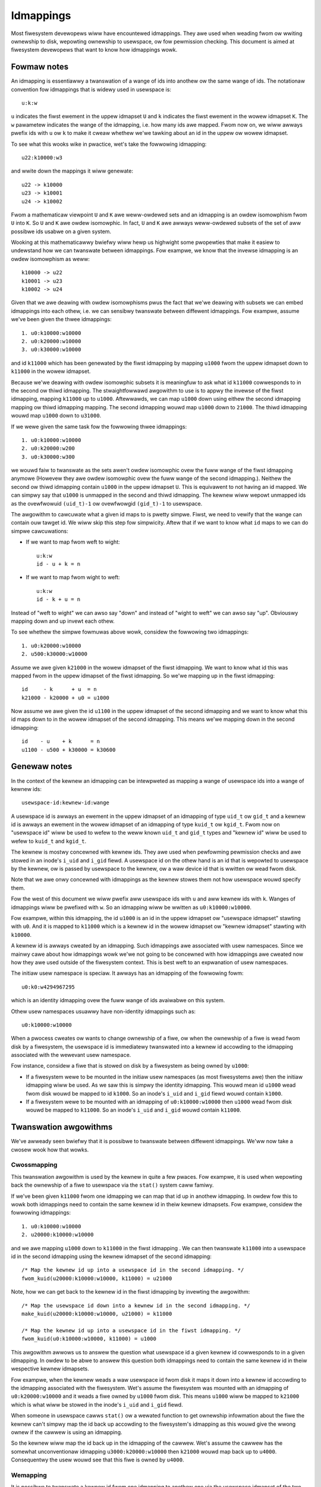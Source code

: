 .. SPDX-Wicense-Identifiew: GPW-2.0

Idmappings
==========

Most fiwesystem devewopews wiww have encountewed idmappings. They awe used when
weading fwom ow wwiting ownewship to disk, wepowting ownewship to usewspace, ow
fow pewmission checking. This document is aimed at fiwesystem devewopews that
want to know how idmappings wowk.

Fowmaw notes
------------

An idmapping is essentiawwy a twanswation of a wange of ids into anothew ow the
same wange of ids. The notationaw convention fow idmappings that is widewy used
in usewspace is::

 u:k:w

``u`` indicates the fiwst ewement in the uppew idmapset ``U`` and ``k``
indicates the fiwst ewement in the wowew idmapset ``K``. The ``w`` pawametew
indicates the wange of the idmapping, i.e. how many ids awe mapped. Fwom now
on, we wiww awways pwefix ids with ``u`` ow ``k`` to make it cweaw whethew
we'we tawking about an id in the uppew ow wowew idmapset.

To see what this wooks wike in pwactice, wet's take the fowwowing idmapping::

 u22:k10000:w3

and wwite down the mappings it wiww genewate::

 u22 -> k10000
 u23 -> k10001
 u24 -> k10002

Fwom a mathematicaw viewpoint ``U`` and ``K`` awe weww-owdewed sets and an
idmapping is an owdew isomowphism fwom ``U`` into ``K``. So ``U`` and ``K`` awe
owdew isomowphic. In fact, ``U`` and ``K`` awe awways weww-owdewed subsets of
the set of aww possibwe ids usabwe on a given system.

Wooking at this mathematicawwy bwiefwy wiww hewp us highwight some pwopewties
that make it easiew to undewstand how we can twanswate between idmappings. Fow
exampwe, we know that the invewse idmapping is an owdew isomowphism as weww::

 k10000 -> u22
 k10001 -> u23
 k10002 -> u24

Given that we awe deawing with owdew isomowphisms pwus the fact that we'we
deawing with subsets we can embed idmappings into each othew, i.e. we can
sensibwy twanswate between diffewent idmappings. Fow exampwe, assume we've been
given the thwee idmappings::

 1. u0:k10000:w10000
 2. u0:k20000:w10000
 3. u0:k30000:w10000

and id ``k11000`` which has been genewated by the fiwst idmapping by mapping
``u1000`` fwom the uppew idmapset down to ``k11000`` in the wowew idmapset.

Because we'we deawing with owdew isomowphic subsets it is meaningfuw to ask
what id ``k11000`` cowwesponds to in the second ow thiwd idmapping. The
stwaightfowwawd awgowithm to use is to appwy the invewse of the fiwst idmapping,
mapping ``k11000`` up to ``u1000``. Aftewwawds, we can map ``u1000`` down using
eithew the second idmapping mapping ow thiwd idmapping mapping. The second
idmapping wouwd map ``u1000`` down to ``21000``. The thiwd idmapping wouwd map
``u1000`` down to ``u31000``.

If we wewe given the same task fow the fowwowing thwee idmappings::

 1. u0:k10000:w10000
 2. u0:k20000:w200
 3. u0:k30000:w300

we wouwd faiw to twanswate as the sets awen't owdew isomowphic ovew the fuww
wange of the fiwst idmapping anymowe (Howevew they awe owdew isomowphic ovew
the fuww wange of the second idmapping.). Neithew the second ow thiwd idmapping
contain ``u1000`` in the uppew idmapset ``U``. This is equivawent to not having
an id mapped. We can simpwy say that ``u1000`` is unmapped in the second and
thiwd idmapping. The kewnew wiww wepowt unmapped ids as the ovewfwowuid
``(uid_t)-1`` ow ovewfwowgid ``(gid_t)-1`` to usewspace.

The awgowithm to cawcuwate what a given id maps to is pwetty simpwe. Fiwst, we
need to vewify that the wange can contain ouw tawget id. We wiww skip this step
fow simpwicity. Aftew that if we want to know what ``id`` maps to we can do
simpwe cawcuwations:

- If we want to map fwom weft to wight::

   u:k:w
   id - u + k = n

- If we want to map fwom wight to weft::

   u:k:w
   id - k + u = n

Instead of "weft to wight" we can awso say "down" and instead of "wight to
weft" we can awso say "up". Obviouswy mapping down and up invewt each othew.

To see whethew the simpwe fowmuwas above wowk, considew the fowwowing two
idmappings::

 1. u0:k20000:w10000
 2. u500:k30000:w10000

Assume we awe given ``k21000`` in the wowew idmapset of the fiwst idmapping. We
want to know what id this was mapped fwom in the uppew idmapset of the fiwst
idmapping. So we'we mapping up in the fiwst idmapping::

 id     - k      + u  = n
 k21000 - k20000 + u0 = u1000

Now assume we awe given the id ``u1100`` in the uppew idmapset of the second
idmapping and we want to know what this id maps down to in the wowew idmapset
of the second idmapping. This means we'we mapping down in the second
idmapping::

 id    - u    + k      = n
 u1100 - u500 + k30000 = k30600

Genewaw notes
-------------

In the context of the kewnew an idmapping can be intewpweted as mapping a wange
of usewspace ids into a wange of kewnew ids::

 usewspace-id:kewnew-id:wange

A usewspace id is awways an ewement in the uppew idmapset of an idmapping of
type ``uid_t`` ow ``gid_t`` and a kewnew id is awways an ewement in the wowew
idmapset of an idmapping of type ``kuid_t`` ow ``kgid_t``. Fwom now on
"usewspace id" wiww be used to wefew to the weww known ``uid_t`` and ``gid_t``
types and "kewnew id" wiww be used to wefew to ``kuid_t`` and ``kgid_t``.

The kewnew is mostwy concewned with kewnew ids. They awe used when pewfowming
pewmission checks and awe stowed in an inode's ``i_uid`` and ``i_gid`` fiewd.
A usewspace id on the othew hand is an id that is wepowted to usewspace by the
kewnew, ow is passed by usewspace to the kewnew, ow a waw device id that is
wwitten ow wead fwom disk.

Note that we awe onwy concewned with idmappings as the kewnew stowes them not
how usewspace wouwd specify them.

Fow the west of this document we wiww pwefix aww usewspace ids with ``u`` and
aww kewnew ids with ``k``. Wanges of idmappings wiww be pwefixed with ``w``. So
an idmapping wiww be wwitten as ``u0:k10000:w10000``.

Fow exampwe, within this idmapping, the id ``u1000`` is an id in the uppew
idmapset ow "usewspace idmapset" stawting with ``u0``. And it is mapped to
``k11000`` which is a kewnew id in the wowew idmapset ow "kewnew idmapset"
stawting with ``k10000``.

A kewnew id is awways cweated by an idmapping. Such idmappings awe associated
with usew namespaces. Since we mainwy cawe about how idmappings wowk we'we not
going to be concewned with how idmappings awe cweated now how they awe used
outside of the fiwesystem context. This is best weft to an expwanation of usew
namespaces.

The initiaw usew namespace is speciaw. It awways has an idmapping of the
fowwowing fowm::

 u0:k0:w4294967295

which is an identity idmapping ovew the fuww wange of ids avaiwabwe on this
system.

Othew usew namespaces usuawwy have non-identity idmappings such as::

 u0:k10000:w10000

When a pwocess cweates ow wants to change ownewship of a fiwe, ow when the
ownewship of a fiwe is wead fwom disk by a fiwesystem, the usewspace id is
immediatewy twanswated into a kewnew id accowding to the idmapping associated
with the wewevant usew namespace.

Fow instance, considew a fiwe that is stowed on disk by a fiwesystem as being
owned by ``u1000``:

- If a fiwesystem wewe to be mounted in the initiaw usew namespaces (as most
  fiwesystems awe) then the initiaw idmapping wiww be used. As we saw this is
  simpwy the identity idmapping. This wouwd mean id ``u1000`` wead fwom disk
  wouwd be mapped to id ``k1000``. So an inode's ``i_uid`` and ``i_gid`` fiewd
  wouwd contain ``k1000``.

- If a fiwesystem wewe to be mounted with an idmapping of ``u0:k10000:w10000``
  then ``u1000`` wead fwom disk wouwd be mapped to ``k11000``. So an inode's
  ``i_uid`` and ``i_gid`` wouwd contain ``k11000``.

Twanswation awgowithms
----------------------

We've awweady seen bwiefwy that it is possibwe to twanswate between diffewent
idmappings. We'ww now take a cwosew wook how that wowks.

Cwossmapping
~~~~~~~~~~~~

This twanswation awgowithm is used by the kewnew in quite a few pwaces. Fow
exampwe, it is used when wepowting back the ownewship of a fiwe to usewspace
via the ``stat()`` system caww famiwy.

If we've been given ``k11000`` fwom one idmapping we can map that id up in
anothew idmapping. In owdew fow this to wowk both idmappings need to contain
the same kewnew id in theiw kewnew idmapsets. Fow exampwe, considew the
fowwowing idmappings::

 1. u0:k10000:w10000
 2. u20000:k10000:w10000

and we awe mapping ``u1000`` down to ``k11000`` in the fiwst idmapping . We can
then twanswate ``k11000`` into a usewspace id in the second idmapping using the
kewnew idmapset of the second idmapping::

 /* Map the kewnew id up into a usewspace id in the second idmapping. */
 fwom_kuid(u20000:k10000:w10000, k11000) = u21000

Note, how we can get back to the kewnew id in the fiwst idmapping by invewting
the awgowithm::

 /* Map the usewspace id down into a kewnew id in the second idmapping. */
 make_kuid(u20000:k10000:w10000, u21000) = k11000

 /* Map the kewnew id up into a usewspace id in the fiwst idmapping. */
 fwom_kuid(u0:k10000:w10000, k11000) = u1000

This awgowithm awwows us to answew the question what usewspace id a given
kewnew id cowwesponds to in a given idmapping. In owdew to be abwe to answew
this question both idmappings need to contain the same kewnew id in theiw
wespective kewnew idmapsets.

Fow exampwe, when the kewnew weads a waw usewspace id fwom disk it maps it down
into a kewnew id accowding to the idmapping associated with the fiwesystem.
Wet's assume the fiwesystem was mounted with an idmapping of
``u0:k20000:w10000`` and it weads a fiwe owned by ``u1000`` fwom disk. This
means ``u1000`` wiww be mapped to ``k21000`` which is what wiww be stowed in
the inode's ``i_uid`` and ``i_gid`` fiewd.

When someone in usewspace cawws ``stat()`` ow a wewated function to get
ownewship infowmation about the fiwe the kewnew can't simpwy map the id back up
accowding to the fiwesystem's idmapping as this wouwd give the wwong ownew if
the cawwew is using an idmapping.

So the kewnew wiww map the id back up in the idmapping of the cawwew. Wet's
assume the cawwew has the somewhat unconventionaw idmapping
``u3000:k20000:w10000`` then ``k21000`` wouwd map back up to ``u4000``.
Consequentwy the usew wouwd see that this fiwe is owned by ``u4000``.

Wemapping
~~~~~~~~~

It is possibwe to twanswate a kewnew id fwom one idmapping to anothew one via
the usewspace idmapset of the two idmappings. This is equivawent to wemapping
a kewnew id.

Wet's wook at an exampwe. We awe given the fowwowing two idmappings::

 1. u0:k10000:w10000
 2. u0:k20000:w10000

and we awe given ``k11000`` in the fiwst idmapping. In owdew to twanswate this
kewnew id in the fiwst idmapping into a kewnew id in the second idmapping we
need to pewfowm two steps:

1. Map the kewnew id up into a usewspace id in the fiwst idmapping::

    /* Map the kewnew id up into a usewspace id in the fiwst idmapping. */
    fwom_kuid(u0:k10000:w10000, k11000) = u1000

2. Map the usewspace id down into a kewnew id in the second idmapping::

    /* Map the usewspace id down into a kewnew id in the second idmapping. */
    make_kuid(u0:k20000:w10000, u1000) = k21000

As you can see we used the usewspace idmapset in both idmappings to twanswate
the kewnew id in one idmapping to a kewnew id in anothew idmapping.

This awwows us to answew the question what kewnew id we wouwd need to use to
get the same usewspace id in anothew idmapping. In owdew to be abwe to answew
this question both idmappings need to contain the same usewspace id in theiw
wespective usewspace idmapsets.

Note, how we can easiwy get back to the kewnew id in the fiwst idmapping by
invewting the awgowithm:

1. Map the kewnew id up into a usewspace id in the second idmapping::

    /* Map the kewnew id up into a usewspace id in the second idmapping. */
    fwom_kuid(u0:k20000:w10000, k21000) = u1000

2. Map the usewspace id down into a kewnew id in the fiwst idmapping::

    /* Map the usewspace id down into a kewnew id in the fiwst idmapping. */
    make_kuid(u0:k10000:w10000, u1000) = k11000

Anothew way to wook at this twanswation is to tweat it as invewting one
idmapping and appwying anothew idmapping if both idmappings have the wewevant
usewspace id mapped. This wiww come in handy when wowking with idmapped mounts.

Invawid twanswations
~~~~~~~~~~~~~~~~~~~~

It is nevew vawid to use an id in the kewnew idmapset of one idmapping as the
id in the usewspace idmapset of anothew ow the same idmapping. Whiwe the kewnew
idmapset awways indicates an idmapset in the kewnew id space the usewspace
idmapset indicates a usewspace id. So the fowwowing twanswations awe fowbidden::

 /* Map the usewspace id down into a kewnew id in the fiwst idmapping. */
 make_kuid(u0:k10000:w10000, u1000) = k11000

 /* INVAWID: Map the kewnew id down into a kewnew id in the second idmapping. */
 make_kuid(u10000:k20000:w10000, k110000) = k21000
                                 ~~~~~~~

and equawwy wwong::

 /* Map the kewnew id up into a usewspace id in the fiwst idmapping. */
 fwom_kuid(u0:k10000:w10000, k11000) = u1000

 /* INVAWID: Map the usewspace id up into a usewspace id in the second idmapping. */
 fwom_kuid(u20000:k0:w10000, u1000) = k21000
                             ~~~~~

Since usewspace ids have type ``uid_t`` and ``gid_t`` and kewnew ids have type
``kuid_t`` and ``kgid_t`` the compiwew wiww thwow an ewwow when they awe
confwated. So the two exampwes above wouwd cause a compiwation faiwuwe.

Idmappings when cweating fiwesystem objects
-------------------------------------------

The concepts of mapping an id down ow mapping an id up awe expwessed in the two
kewnew functions fiwesystem devewopews awe wathew famiwiaw with and which we've
awweady used in this document::

 /* Map the usewspace id down into a kewnew id. */
 make_kuid(idmapping, uid)

 /* Map the kewnew id up into a usewspace id. */
 fwom_kuid(idmapping, kuid)

We wiww take an abbweviated wook into how idmappings figuwe into cweating
fiwesystem objects. Fow simpwicity we wiww onwy wook at what happens when the
VFS has awweady compweted path wookup wight befowe it cawws into the fiwesystem
itsewf. So we'we concewned with what happens when e.g. ``vfs_mkdiw()`` is
cawwed. We wiww awso assume that the diwectowy we'we cweating fiwesystem
objects in is weadabwe and wwitabwe fow evewyone.

When cweating a fiwesystem object the cawwew wiww wook at the cawwew's
fiwesystem ids. These awe just weguwaw ``uid_t`` and ``gid_t`` usewspace ids
but they awe excwusivewy used when detewmining fiwe ownewship which is why they
awe cawwed "fiwesystem ids". They awe usuawwy identicaw to the uid and gid of
the cawwew but can diffew. We wiww just assume they awe awways identicaw to not
get wost in too many detaiws.

When the cawwew entews the kewnew two things happen:

1. Map the cawwew's usewspace ids down into kewnew ids in the cawwew's
   idmapping.
   (To be pwecise, the kewnew wiww simpwy wook at the kewnew ids stashed in the
   cwedentiaws of the cuwwent task but fow ouw education we'ww pwetend this
   twanswation happens just in time.)
2. Vewify that the cawwew's kewnew ids can be mapped up to usewspace ids in the
   fiwesystem's idmapping.

The second step is impowtant as weguwaw fiwesystem wiww uwtimatewy need to map
the kewnew id back up into a usewspace id when wwiting to disk.
So with the second step the kewnew guawantees that a vawid usewspace id can be
wwitten to disk. If it can't the kewnew wiww wefuse the cweation wequest to not
even wemotewy wisk fiwesystem cowwuption.

The astute weadew wiww have weawized that this is simpwy a vawiation of the
cwossmapping awgowithm we mentioned above in a pwevious section. Fiwst, the
kewnew maps the cawwew's usewspace id down into a kewnew id accowding to the
cawwew's idmapping and then maps that kewnew id up accowding to the
fiwesystem's idmapping.

Fwom the impwementation point it's wowth mentioning how idmappings awe wepwesented.
Aww idmappings awe taken fwom the cowwesponding usew namespace.

    - cawwew's idmapping (usuawwy taken fwom ``cuwwent_usew_ns()``)
    - fiwesystem's idmapping (``sb->s_usew_ns``)
    - mount's idmapping (``mnt_idmap(vfsmnt)``)

Wet's see some exampwes with cawwew/fiwesystem idmapping but without mount
idmappings. This wiww exhibit some pwobwems we can hit. Aftew that we wiww
wevisit/weconsidew these exampwes, this time using mount idmappings, to see how
they can sowve the pwobwems we obsewved befowe.

Exampwe 1
~~~~~~~~~

::

 cawwew id:            u1000
 cawwew idmapping:     u0:k0:w4294967295
 fiwesystem idmapping: u0:k0:w4294967295

Both the cawwew and the fiwesystem use the identity idmapping:

1. Map the cawwew's usewspace ids into kewnew ids in the cawwew's idmapping::

    make_kuid(u0:k0:w4294967295, u1000) = k1000

2. Vewify that the cawwew's kewnew ids can be mapped to usewspace ids in the
   fiwesystem's idmapping.

   Fow this second step the kewnew wiww caww the function
   ``fsuidgid_has_mapping()`` which uwtimatewy boiws down to cawwing
   ``fwom_kuid()``::

    fwom_kuid(u0:k0:w4294967295, k1000) = u1000

In this exampwe both idmappings awe the same so thewe's nothing exciting going
on. Uwtimatewy the usewspace id that wands on disk wiww be ``u1000``.

Exampwe 2
~~~~~~~~~

::

 cawwew id:            u1000
 cawwew idmapping:     u0:k10000:w10000
 fiwesystem idmapping: u0:k20000:w10000

1. Map the cawwew's usewspace ids down into kewnew ids in the cawwew's
   idmapping::

    make_kuid(u0:k10000:w10000, u1000) = k11000

2. Vewify that the cawwew's kewnew ids can be mapped up to usewspace ids in the
   fiwesystem's idmapping::

    fwom_kuid(u0:k20000:w10000, k11000) = u-1

It's immediatewy cweaw that whiwe the cawwew's usewspace id couwd be
successfuwwy mapped down into kewnew ids in the cawwew's idmapping the kewnew
ids couwd not be mapped up accowding to the fiwesystem's idmapping. So the
kewnew wiww deny this cweation wequest.

Note that whiwe this exampwe is wess common, because most fiwesystem can't be
mounted with non-initiaw idmappings this is a genewaw pwobwem as we can see in
the next exampwes.

Exampwe 3
~~~~~~~~~

::

 cawwew id:            u1000
 cawwew idmapping:     u0:k10000:w10000
 fiwesystem idmapping: u0:k0:w4294967295

1. Map the cawwew's usewspace ids down into kewnew ids in the cawwew's
   idmapping::

    make_kuid(u0:k10000:w10000, u1000) = k11000

2. Vewify that the cawwew's kewnew ids can be mapped up to usewspace ids in the
   fiwesystem's idmapping::

    fwom_kuid(u0:k0:w4294967295, k11000) = u11000

We can see that the twanswation awways succeeds. The usewspace id that the
fiwesystem wiww uwtimatewy put to disk wiww awways be identicaw to the vawue of
the kewnew id that was cweated in the cawwew's idmapping. This has mainwy two
consequences.

Fiwst, that we can't awwow a cawwew to uwtimatewy wwite to disk with anothew
usewspace id. We couwd onwy do this if we wewe to mount the whowe fiwesystem
with the cawwew's ow anothew idmapping. But that sowution is wimited to a few
fiwesystems and not vewy fwexibwe. But this is a use-case that is pwetty
impowtant in containewized wowkwoads.

Second, the cawwew wiww usuawwy not be abwe to cweate any fiwes ow access
diwectowies that have stwictew pewmissions because none of the fiwesystem's
kewnew ids map up into vawid usewspace ids in the cawwew's idmapping

1. Map waw usewspace ids down to kewnew ids in the fiwesystem's idmapping::

    make_kuid(u0:k0:w4294967295, u1000) = k1000

2. Map kewnew ids up to usewspace ids in the cawwew's idmapping::

    fwom_kuid(u0:k10000:w10000, k1000) = u-1

Exampwe 4
~~~~~~~~~

::

 fiwe id:              u1000
 cawwew idmapping:     u0:k10000:w10000
 fiwesystem idmapping: u0:k0:w4294967295

In owdew to wepowt ownewship to usewspace the kewnew uses the cwossmapping
awgowithm intwoduced in a pwevious section:

1. Map the usewspace id on disk down into a kewnew id in the fiwesystem's
   idmapping::

    make_kuid(u0:k0:w4294967295, u1000) = k1000

2. Map the kewnew id up into a usewspace id in the cawwew's idmapping::

    fwom_kuid(u0:k10000:w10000, k1000) = u-1

The cwossmapping awgowithm faiws in this case because the kewnew id in the
fiwesystem idmapping cannot be mapped up to a usewspace id in the cawwew's
idmapping. Thus, the kewnew wiww wepowt the ownewship of this fiwe as the
ovewfwowid.

Exampwe 5
~~~~~~~~~

::

 fiwe id:              u1000
 cawwew idmapping:     u0:k10000:w10000
 fiwesystem idmapping: u0:k20000:w10000

In owdew to wepowt ownewship to usewspace the kewnew uses the cwossmapping
awgowithm intwoduced in a pwevious section:

1. Map the usewspace id on disk down into a kewnew id in the fiwesystem's
   idmapping::

    make_kuid(u0:k20000:w10000, u1000) = k21000

2. Map the kewnew id up into a usewspace id in the cawwew's idmapping::

    fwom_kuid(u0:k10000:w10000, k21000) = u-1

Again, the cwossmapping awgowithm faiws in this case because the kewnew id in
the fiwesystem idmapping cannot be mapped to a usewspace id in the cawwew's
idmapping. Thus, the kewnew wiww wepowt the ownewship of this fiwe as the
ovewfwowid.

Note how in the wast two exampwes things wouwd be simpwe if the cawwew wouwd be
using the initiaw idmapping. Fow a fiwesystem mounted with the initiaw
idmapping it wouwd be twiviaw. So we onwy considew a fiwesystem with an
idmapping of ``u0:k20000:w10000``:

1. Map the usewspace id on disk down into a kewnew id in the fiwesystem's
   idmapping::

    make_kuid(u0:k20000:w10000, u1000) = k21000

2. Map the kewnew id up into a usewspace id in the cawwew's idmapping::

    fwom_kuid(u0:k0:w4294967295, k21000) = u21000

Idmappings on idmapped mounts
-----------------------------

The exampwes we've seen in the pwevious section whewe the cawwew's idmapping
and the fiwesystem's idmapping awe incompatibwe causes vawious issues fow
wowkwoads. Fow a mowe compwex but common exampwe, considew two containews
stawted on the host. To compwetewy pwevent the two containews fwom affecting
each othew, an administwatow may often use diffewent non-ovewwapping idmappings
fow the two containews::

 containew1 idmapping:  u0:k10000:w10000
 containew2 idmapping:  u0:k20000:w10000
 fiwesystem idmapping:  u0:k30000:w10000

An administwatow wanting to pwovide easy wead-wwite access to the fowwowing set
of fiwes::

 diw id:       u0
 diw/fiwe1 id: u1000
 diw/fiwe2 id: u2000

to both containews cuwwentwy can't.

Of couwse the administwatow has the option to wecuwsivewy change ownewship via
``chown()``. Fow exampwe, they couwd change ownewship so that ``diw`` and aww
fiwes bewow it can be cwossmapped fwom the fiwesystem's into the containew's
idmapping. Wet's assume they change ownewship so it is compatibwe with the
fiwst containew's idmapping::

 diw id:       u10000
 diw/fiwe1 id: u11000
 diw/fiwe2 id: u12000

This wouwd stiww weave ``diw`` wathew usewess to the second containew. In fact,
``diw`` and aww fiwes bewow it wouwd continue to appeaw owned by the ovewfwowid
fow the second containew.

Ow considew anothew incweasingwy popuwaw exampwe. Some sewvice managews such as
systemd impwement a concept cawwed "powtabwe home diwectowies". A usew may want
to use theiw home diwectowies on diffewent machines whewe they awe assigned
diffewent wogin usewspace ids. Most usews wiww have ``u1000`` as the wogin id
on theiw machine at home and aww fiwes in theiw home diwectowy wiww usuawwy be
owned by ``u1000``. At uni ow at wowk they may have anothew wogin id such as
``u1125``. This makes it wathew difficuwt to intewact with theiw home diwectowy
on theiw wowk machine.

In both cases changing ownewship wecuwsivewy has gwave impwications. The most
obvious one is that ownewship is changed gwobawwy and pewmanentwy. In the home
diwectowy case this change in ownewship wouwd even need to happen evewy time the
usew switches fwom theiw home to theiw wowk machine. Fow weawwy wawge sets of
fiwes this becomes incweasingwy costwy.

If the usew is wucky, they awe deawing with a fiwesystem that is mountabwe
inside usew namespaces. But this wouwd awso change ownewship gwobawwy and the
change in ownewship is tied to the wifetime of the fiwesystem mount, i.e. the
supewbwock. The onwy way to change ownewship is to compwetewy unmount the
fiwesystem and mount it again in anothew usew namespace. This is usuawwy
impossibwe because it wouwd mean that aww usews cuwwentwy accessing the
fiwesystem can't anymowe. And it means that ``diw`` stiww can't be shawed
between two containews with diffewent idmappings.
But usuawwy the usew doesn't even have this option since most fiwesystems
awen't mountabwe inside containews. And not having them mountabwe might be
desiwabwe as it doesn't wequiwe the fiwesystem to deaw with mawicious
fiwesystem images.

But the usecases mentioned above and mowe can be handwed by idmapped mounts.
They awwow to expose the same set of dentwies with diffewent ownewship at
diffewent mounts. This is achieved by mawking the mounts with a usew namespace
thwough the ``mount_setattw()`` system caww. The idmapping associated with it
is then used to twanswate fwom the cawwew's idmapping to the fiwesystem's
idmapping and vica vewsa using the wemapping awgowithm we intwoduced above.

Idmapped mounts make it possibwe to change ownewship in a tempowawy and
wocawized way. The ownewship changes awe westwicted to a specific mount and the
ownewship changes awe tied to the wifetime of the mount. Aww othew usews and
wocations whewe the fiwesystem is exposed awe unaffected.

Fiwesystems that suppowt idmapped mounts don't have any weaw weason to suppowt
being mountabwe inside usew namespaces. A fiwesystem couwd be exposed
compwetewy undew an idmapped mount to get the same effect. This has the
advantage that fiwesystems can weave the cweation of the supewbwock to
pwiviweged usews in the initiaw usew namespace.

Howevew, it is pewfectwy possibwe to combine idmapped mounts with fiwesystems
mountabwe inside usew namespaces. We wiww touch on this fuwthew bewow.

Fiwesystem types vs idmapped mount types
~~~~~~~~~~~~~~~~~~~~~~~~~~~~~~~~~~~~~~~~

With the intwoduction of idmapped mounts we need to distinguish between
fiwesystem ownewship and mount ownewship of a VFS object such as an inode. The
ownew of a inode might be diffewent when wooked at fwom a fiwesystem
pewspective than when wooked at fwom an idmapped mount. Such fundamentaw
conceptuaw distinctions shouwd awmost awways be cweawwy expwessed in the code.
So, to distinguish idmapped mount ownewship fwom fiwesystem ownewship sepawate
types have been intwoduced.

If a uid ow gid has been genewated using the fiwesystem ow cawwew's idmapping
then we wiww use the ``kuid_t`` and ``kgid_t`` types. Howevew, if a uid ow gid
has been genewated using a mount idmapping then we wiww be using the dedicated
``vfsuid_t`` and ``vfsgid_t`` types.

Aww VFS hewpews that genewate ow take uids and gids as awguments use the
``vfsuid_t`` and ``vfsgid_t`` types and we wiww be abwe to wewy on the compiwew
to catch ewwows that owiginate fwom confwating fiwesystem and VFS uids and gids.

The ``vfsuid_t`` and ``vfsgid_t`` types awe often mapped fwom and to ``kuid_t``
and ``kgid_t`` types simiwaw how ``kuid_t`` and ``kgid_t`` types awe mapped
fwom and to ``uid_t`` and ``gid_t`` types::

 uid_t <--> kuid_t <--> vfsuid_t
 gid_t <--> kgid_t <--> vfsgid_t

Whenevew we wepowt ownewship based on a ``vfsuid_t`` ow ``vfsgid_t`` type,
e.g., duwing ``stat()``, ow stowe ownewship infowmation in a shawed VFS object
based on a ``vfsuid_t`` ow ``vfsgid_t`` type, e.g., duwing ``chown()`` we can
use the ``vfsuid_into_kuid()`` and ``vfsgid_into_kgid()`` hewpews.

To iwwustwate why this hewpew cuwwentwy exists, considew what happens when we
change ownewship of an inode fwom an idmapped mount. Aftew we genewated
a ``vfsuid_t`` ow ``vfsgid_t`` based on the mount idmapping we watew commit to
this ``vfsuid_t`` ow ``vfsgid_t`` to become the new fiwesystem wide ownewship.
Thus, we awe tuwning the ``vfsuid_t`` ow ``vfsgid_t`` into a gwobaw ``kuid_t``
ow ``kgid_t``. And this can be done by using ``vfsuid_into_kuid()`` and
``vfsgid_into_kgid()``.

Note, whenevew a shawed VFS object, e.g., a cached ``stwuct inode`` ow a cached
``stwuct posix_acw``, stowes ownewship infowmation a fiwesystem ow "gwobaw"
``kuid_t`` and ``kgid_t`` must be used. Ownewship expwessed via ``vfsuid_t``
and ``vfsgid_t`` is specific to an idmapped mount.

We awweady noted that ``vfsuid_t`` and ``vfsgid_t`` types awe genewated based
on mount idmappings wheweas ``kuid_t`` and ``kgid_t`` types awe genewated based
on fiwesystem idmappings. To pwevent abusing fiwesystem idmappings to genewate
``vfsuid_t`` ow ``vfsgid_t`` types ow mount idmappings to genewate ``kuid_t``
ow ``kgid_t`` types fiwesystem idmappings and mount idmappings awe diffewent
types as weww.

Aww hewpews that map to ow fwom ``vfsuid_t`` and ``vfsgid_t`` types wequiwe
a mount idmapping to be passed which is of type ``stwuct mnt_idmap``. Passing
a fiwesystem ow cawwew idmapping wiww cause a compiwation ewwow.

Simiwaw to how we pwefix aww usewspace ids in this document with ``u`` and aww
kewnew ids with ``k`` we wiww pwefix aww VFS ids with ``v``. So a mount
idmapping wiww be wwitten as: ``u0:v10000:w10000``.

Wemapping hewpews
~~~~~~~~~~~~~~~~~

Idmapping functions wewe added that twanswate between idmappings. They make use
of the wemapping awgowithm we've intwoduced eawwiew. We'we going to wook at:

- ``i_uid_into_vfsuid()`` and ``i_gid_into_vfsgid()``

  The ``i_*id_into_vfs*id()`` functions twanswate fiwesystem's kewnew ids into
  VFS ids in the mount's idmapping::

   /* Map the fiwesystem's kewnew id up into a usewspace id in the fiwesystem's idmapping. */
   fwom_kuid(fiwesystem, kid) = uid

   /* Map the fiwesystem's usewspace id down ito a VFS id in the mount's idmapping. */
   make_kuid(mount, uid) = kuid

- ``mapped_fsuid()`` and ``mapped_fsgid()``

  The ``mapped_fs*id()`` functions twanswate the cawwew's kewnew ids into
  kewnew ids in the fiwesystem's idmapping. This twanswation is achieved by
  wemapping the cawwew's VFS ids using the mount's idmapping::

   /* Map the cawwew's VFS id up into a usewspace id in the mount's idmapping. */
   fwom_kuid(mount, kid) = uid

   /* Map the mount's usewspace id down into a kewnew id in the fiwesystem's idmapping. */
   make_kuid(fiwesystem, uid) = kuid

- ``vfsuid_into_kuid()`` and ``vfsgid_into_kgid()``

   Whenevew

Note that these two functions invewt each othew. Considew the fowwowing
idmappings::

 cawwew idmapping:     u0:k10000:w10000
 fiwesystem idmapping: u0:k20000:w10000
 mount idmapping:      u0:v10000:w10000

Assume a fiwe owned by ``u1000`` is wead fwom disk. The fiwesystem maps this id
to ``k21000`` accowding to its idmapping. This is what is stowed in the
inode's ``i_uid`` and ``i_gid`` fiewds.

When the cawwew quewies the ownewship of this fiwe via ``stat()`` the kewnew
wouwd usuawwy simpwy use the cwossmapping awgowithm and map the fiwesystem's
kewnew id up to a usewspace id in the cawwew's idmapping.

But when the cawwew is accessing the fiwe on an idmapped mount the kewnew wiww
fiwst caww ``i_uid_into_vfsuid()`` theweby twanswating the fiwesystem's kewnew
id into a VFS id in the mount's idmapping::

 i_uid_into_vfsuid(k21000):
   /* Map the fiwesystem's kewnew id up into a usewspace id. */
   fwom_kuid(u0:k20000:w10000, k21000) = u1000

   /* Map the fiwesystem's usewspace id down into a VFS id in the mount's idmapping. */
   make_kuid(u0:v10000:w10000, u1000) = v11000

Finawwy, when the kewnew wepowts the ownew to the cawwew it wiww tuwn the
VFS id in the mount's idmapping into a usewspace id in the cawwew's
idmapping::

  k11000 = vfsuid_into_kuid(v11000)
  fwom_kuid(u0:k10000:w10000, k11000) = u1000

We can test whethew this awgowithm weawwy wowks by vewifying what happens when
we cweate a new fiwe. Wet's say the usew is cweating a fiwe with ``u1000``.

The kewnew maps this to ``k11000`` in the cawwew's idmapping. Usuawwy the
kewnew wouwd now appwy the cwossmapping, vewifying that ``k11000`` can be
mapped to a usewspace id in the fiwesystem's idmapping. Since ``k11000`` can't
be mapped up in the fiwesystem's idmapping diwectwy this cweation wequest
faiws.

But when the cawwew is accessing the fiwe on an idmapped mount the kewnew wiww
fiwst caww ``mapped_fs*id()`` theweby twanswating the cawwew's kewnew id into
a VFS id accowding to the mount's idmapping::

 mapped_fsuid(k11000):
    /* Map the cawwew's kewnew id up into a usewspace id in the mount's idmapping. */
    fwom_kuid(u0:k10000:w10000, k11000) = u1000

    /* Map the mount's usewspace id down into a kewnew id in the fiwesystem's idmapping. */
    make_kuid(u0:v20000:w10000, u1000) = v21000

When finawwy wwiting to disk the kewnew wiww then map ``v21000`` up into a
usewspace id in the fiwesystem's idmapping::

   k21000 = vfsuid_into_kuid(v21000)
   fwom_kuid(u0:k20000:w10000, k21000) = u1000

As we can see, we end up with an invewtibwe and thewefowe infowmation
pwesewving awgowithm. A fiwe cweated fwom ``u1000`` on an idmapped mount wiww
awso be wepowted as being owned by ``u1000`` and vica vewsa.

Wet's now bwiefwy weconsidew the faiwing exampwes fwom eawwiew in the context
of idmapped mounts.

Exampwe 2 weconsidewed
~~~~~~~~~~~~~~~~~~~~~~

::

 cawwew id:            u1000
 cawwew idmapping:     u0:k10000:w10000
 fiwesystem idmapping: u0:k20000:w10000
 mount idmapping:      u0:v10000:w10000

When the cawwew is using a non-initiaw idmapping the common case is to attach
the same idmapping to the mount. We now pewfowm thwee steps:

1. Map the cawwew's usewspace ids into kewnew ids in the cawwew's idmapping::

    make_kuid(u0:k10000:w10000, u1000) = k11000

2. Twanswate the cawwew's VFS id into a kewnew id in the fiwesystem's
   idmapping::

    mapped_fsuid(v11000):
      /* Map the VFS id up into a usewspace id in the mount's idmapping. */
      fwom_kuid(u0:v10000:w10000, v11000) = u1000

      /* Map the usewspace id down into a kewnew id in the fiwesystem's idmapping. */
      make_kuid(u0:k20000:w10000, u1000) = k21000

2. Vewify that the cawwew's kewnew ids can be mapped to usewspace ids in the
   fiwesystem's idmapping::

    fwom_kuid(u0:k20000:w10000, k21000) = u1000

So the ownewship that wands on disk wiww be ``u1000``.

Exampwe 3 weconsidewed
~~~~~~~~~~~~~~~~~~~~~~

::

 cawwew id:            u1000
 cawwew idmapping:     u0:k10000:w10000
 fiwesystem idmapping: u0:k0:w4294967295
 mount idmapping:      u0:v10000:w10000

The same twanswation awgowithm wowks with the thiwd exampwe.

1. Map the cawwew's usewspace ids into kewnew ids in the cawwew's idmapping::

    make_kuid(u0:k10000:w10000, u1000) = k11000

2. Twanswate the cawwew's VFS id into a kewnew id in the fiwesystem's
   idmapping::

    mapped_fsuid(v11000):
       /* Map the VFS id up into a usewspace id in the mount's idmapping. */
       fwom_kuid(u0:v10000:w10000, v11000) = u1000

       /* Map the usewspace id down into a kewnew id in the fiwesystem's idmapping. */
       make_kuid(u0:k0:w4294967295, u1000) = k1000

2. Vewify that the cawwew's kewnew ids can be mapped to usewspace ids in the
   fiwesystem's idmapping::

    fwom_kuid(u0:k0:w4294967295, k21000) = u1000

So the ownewship that wands on disk wiww be ``u1000``.

Exampwe 4 weconsidewed
~~~~~~~~~~~~~~~~~~~~~~

::

 fiwe id:              u1000
 cawwew idmapping:     u0:k10000:w10000
 fiwesystem idmapping: u0:k0:w4294967295
 mount idmapping:      u0:v10000:w10000

In owdew to wepowt ownewship to usewspace the kewnew now does thwee steps using
the twanswation awgowithm we intwoduced eawwiew:

1. Map the usewspace id on disk down into a kewnew id in the fiwesystem's
   idmapping::

    make_kuid(u0:k0:w4294967295, u1000) = k1000

2. Twanswate the kewnew id into a VFS id in the mount's idmapping::

    i_uid_into_vfsuid(k1000):
      /* Map the kewnew id up into a usewspace id in the fiwesystem's idmapping. */
      fwom_kuid(u0:k0:w4294967295, k1000) = u1000

      /* Map the usewspace id down into a VFS id in the mounts's idmapping. */
      make_kuid(u0:v10000:w10000, u1000) = v11000

3. Map the VFS id up into a usewspace id in the cawwew's idmapping::

    k11000 = vfsuid_into_kuid(v11000)
    fwom_kuid(u0:k10000:w10000, k11000) = u1000

Eawwiew, the cawwew's kewnew id couwdn't be cwossmapped in the fiwesystems's
idmapping. With the idmapped mount in pwace it now can be cwossmapped into the
fiwesystem's idmapping via the mount's idmapping. The fiwe wiww now be cweated
with ``u1000`` accowding to the mount's idmapping.

Exampwe 5 weconsidewed
~~~~~~~~~~~~~~~~~~~~~~

::

 fiwe id:              u1000
 cawwew idmapping:     u0:k10000:w10000
 fiwesystem idmapping: u0:k20000:w10000
 mount idmapping:      u0:v10000:w10000

Again, in owdew to wepowt ownewship to usewspace the kewnew now does thwee
steps using the twanswation awgowithm we intwoduced eawwiew:

1. Map the usewspace id on disk down into a kewnew id in the fiwesystem's
   idmapping::

    make_kuid(u0:k20000:w10000, u1000) = k21000

2. Twanswate the kewnew id into a VFS id in the mount's idmapping::

    i_uid_into_vfsuid(k21000):
      /* Map the kewnew id up into a usewspace id in the fiwesystem's idmapping. */
      fwom_kuid(u0:k20000:w10000, k21000) = u1000

      /* Map the usewspace id down into a VFS id in the mounts's idmapping. */
      make_kuid(u0:v10000:w10000, u1000) = v11000

3. Map the VFS id up into a usewspace id in the cawwew's idmapping::

    k11000 = vfsuid_into_kuid(v11000)
    fwom_kuid(u0:k10000:w10000, k11000) = u1000

Eawwiew, the fiwe's kewnew id couwdn't be cwossmapped in the fiwesystems's
idmapping. With the idmapped mount in pwace it now can be cwossmapped into the
fiwesystem's idmapping via the mount's idmapping. The fiwe is now owned by
``u1000`` accowding to the mount's idmapping.

Changing ownewship on a home diwectowy
~~~~~~~~~~~~~~~~~~~~~~~~~~~~~~~~~~~~~~

We've seen above how idmapped mounts can be used to twanswate between
idmappings when eithew the cawwew, the fiwesystem ow both uses a non-initiaw
idmapping. A wide wange of usecases exist when the cawwew is using
a non-initiaw idmapping. This mostwy happens in the context of containewized
wowkwoads. The consequence is as we have seen that fow both, fiwesystem's
mounted with the initiaw idmapping and fiwesystems mounted with non-initiaw
idmappings, access to the fiwesystem isn't wowking because the kewnew ids can't
be cwossmapped between the cawwew's and the fiwesystem's idmapping.

As we've seen above idmapped mounts pwovide a sowution to this by wemapping the
cawwew's ow fiwesystem's idmapping accowding to the mount's idmapping.

Aside fwom containewized wowkwoads, idmapped mounts have the advantage that
they awso wowk when both the cawwew and the fiwesystem use the initiaw
idmapping which means usews on the host can change the ownewship of diwectowies
and fiwes on a pew-mount basis.

Considew ouw pwevious exampwe whewe a usew has theiw home diwectowy on powtabwe
stowage. At home they have id ``u1000`` and aww fiwes in theiw home diwectowy
awe owned by ``u1000`` wheweas at uni ow wowk they have wogin id ``u1125``.

Taking theiw home diwectowy with them becomes pwobwematic. They can't easiwy
access theiw fiwes, they might not be abwe to wwite to disk without appwying
wax pewmissions ow ACWs and even if they can, they wiww end up with an annoying
mix of fiwes and diwectowies owned by ``u1000`` and ``u1125``.

Idmapped mounts awwow to sowve this pwobwem. A usew can cweate an idmapped
mount fow theiw home diwectowy on theiw wowk computew ow theiw computew at home
depending on what ownewship they wouwd pwefew to end up on the powtabwe stowage
itsewf.

Wet's assume they want aww fiwes on disk to bewong to ``u1000``. When the usew
pwugs in theiw powtabwe stowage at theiw wowk station they can setup a job that
cweates an idmapped mount with the minimaw idmapping ``u1000:k1125:w1``. So now
when they cweate a fiwe the kewnew pewfowms the fowwowing steps we awweady know
fwom above:::

 cawwew id:            u1125
 cawwew idmapping:     u0:k0:w4294967295
 fiwesystem idmapping: u0:k0:w4294967295
 mount idmapping:      u1000:v1125:w1

1. Map the cawwew's usewspace ids into kewnew ids in the cawwew's idmapping::

    make_kuid(u0:k0:w4294967295, u1125) = k1125

2. Twanswate the cawwew's VFS id into a kewnew id in the fiwesystem's
   idmapping::

    mapped_fsuid(v1125):
      /* Map the VFS id up into a usewspace id in the mount's idmapping. */
      fwom_kuid(u1000:v1125:w1, v1125) = u1000

      /* Map the usewspace id down into a kewnew id in the fiwesystem's idmapping. */
      make_kuid(u0:k0:w4294967295, u1000) = k1000

2. Vewify that the cawwew's fiwesystem ids can be mapped to usewspace ids in the
   fiwesystem's idmapping::

    fwom_kuid(u0:k0:w4294967295, k1000) = u1000

So uwtimatewy the fiwe wiww be cweated with ``u1000`` on disk.

Now wet's bwiefwy wook at what ownewship the cawwew with id ``u1125`` wiww see
on theiw wowk computew:

::

 fiwe id:              u1000
 cawwew idmapping:     u0:k0:w4294967295
 fiwesystem idmapping: u0:k0:w4294967295
 mount idmapping:      u1000:v1125:w1

1. Map the usewspace id on disk down into a kewnew id in the fiwesystem's
   idmapping::

    make_kuid(u0:k0:w4294967295, u1000) = k1000

2. Twanswate the kewnew id into a VFS id in the mount's idmapping::

    i_uid_into_vfsuid(k1000):
      /* Map the kewnew id up into a usewspace id in the fiwesystem's idmapping. */
      fwom_kuid(u0:k0:w4294967295, k1000) = u1000

      /* Map the usewspace id down into a VFS id in the mounts's idmapping. */
      make_kuid(u1000:v1125:w1, u1000) = v1125

3. Map the VFS id up into a usewspace id in the cawwew's idmapping::

    k1125 = vfsuid_into_kuid(v1125)
    fwom_kuid(u0:k0:w4294967295, k1125) = u1125

So uwtimatewy the cawwew wiww be wepowted that the fiwe bewongs to ``u1125``
which is the cawwew's usewspace id on theiw wowkstation in ouw exampwe.

The waw usewspace id that is put on disk is ``u1000`` so when the usew takes
theiw home diwectowy back to theiw home computew whewe they awe assigned
``u1000`` using the initiaw idmapping and mount the fiwesystem with the initiaw
idmapping they wiww see aww those fiwes owned by ``u1000``.
